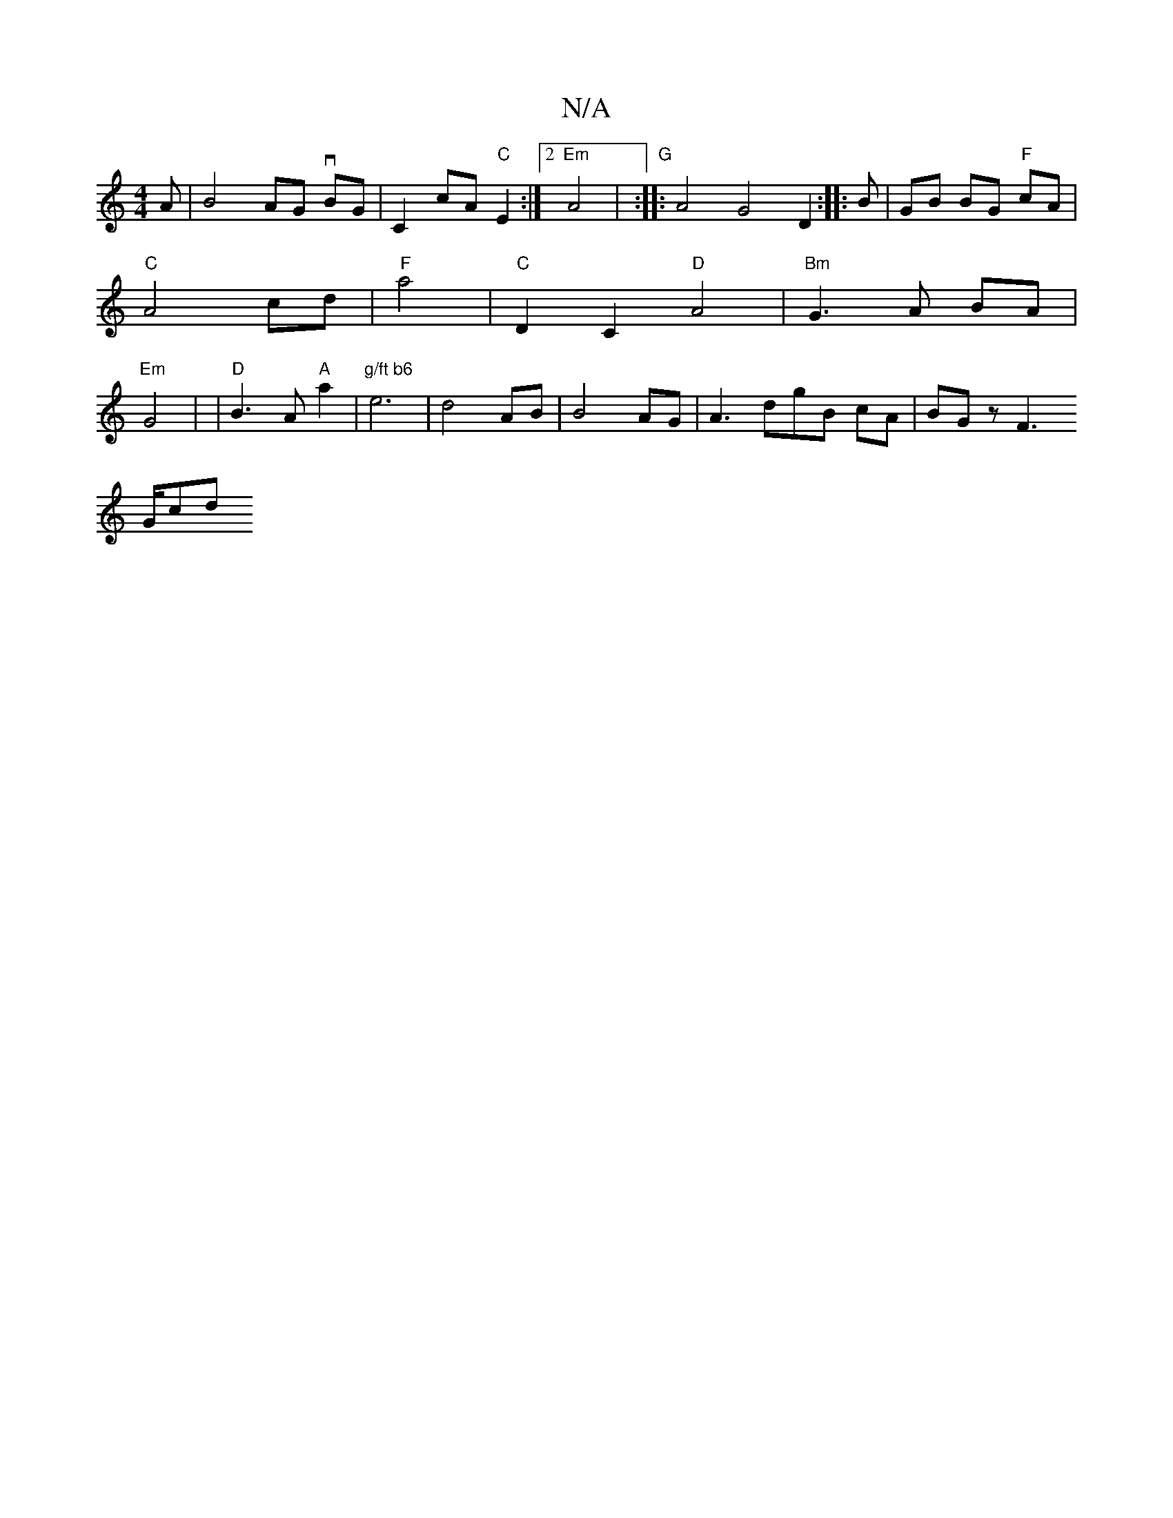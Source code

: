 X:1
T:N/A
M:4/4
R:N/A
K:Cmajor
A | B4AG vBG|C2cA "C"E2:|2 "Em"A4|"G" :|
|: A4 G4 D2:|
|:B|GB BG "F"cA|"C" A4-cd|"F"a4|"C" D2 C2- "D"A4|"Bm" G3 A BA |"Em"G4 | |
"D"B3 A- "A"a2|"g/ft b6"e6|d4AB |B4 AG|
A3 dgB cA|BG z F3 ! !5/G/m7#cdi